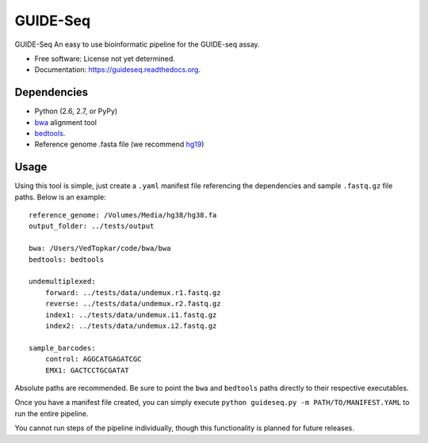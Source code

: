 ===============================
GUIDE-Seq
===============================

.. image:: https://img.shields.io/travis/vedtopkar/guideseq.svg
        :target: https://travis-ci.org/vedtopkar/guideseq

.. image:: https://coveralls.io/repos/vedtopkar/guideseq/badge.svg?branch=master 
        :target: https://coveralls.io/r/vedtopkar/guideseq?branch=master

.. image:: https://img.shields.io/pypi/v/guideseq.svg
        :target: https://pypi.python.org/pypi/guideseq

.. image:: https://readthedocs.org/projects/guideseq/badge/?version=latest
        :target: http://guideseq.readthedocs.org/en/latest/
        :alt: Documentation Status


GUIDE-Seq An easy to use bioinformatic pipeline for the GUIDE-seq assay.

* Free software: License not yet determined.
* Documentation: https://guideseq.readthedocs.org.



Dependencies
=======

* Python (2.6, 2.7, or PyPy)
* `bwa <http://bio-bwa.sourceforge.net/>`_ alignment tool
* `bedtools <http://bedtools.readthedocs.org/en/latest/>`_.
* Reference genome .fasta file (we recommend `hg19 <http://genome.ucsc.edu/cgi-bin/hgGateway?hgsid=431825753_a0WJjTe0PI8wUUlzy80AAMLzPJg4&clade=mammal&org=Human&db=hg19>`_)

Usage
=======

Using this tool is simple, just create a ``.yaml`` manifest file referencing the dependencies and sample ``.fastq.gz`` file paths. Below is an example::

    reference_genome: /Volumes/Media/hg38/hg38.fa
    output_folder: ../tests/output

    bwa: /Users/VedTopkar/code/bwa/bwa
    bedtools: bedtools

    undemultiplexed:
        forward: ../tests/data/undemux.r1.fastq.gz
        reverse: ../tests/data/undemux.r2.fastq.gz
        index1: ../tests/data/undemux.i1.fastq.gz
        index2: ../tests/data/undemux.i2.fastq.gz

    sample_barcodes:
        control: AGGCATGAGATCGC
        EMX1: GACTCCTGCGATAT

Absolute paths are recommended. Be sure to point the ``bwa`` and ``bedtools`` paths directly to their respective executables.

Once you have a manifest file created, you can simply execute ``python guideseq.py -m PATH/TO/MANIFEST.YAML`` to run the entire pipeline.

You cannot run steps of the pipeline individually, though this functionality is planned for future releases.